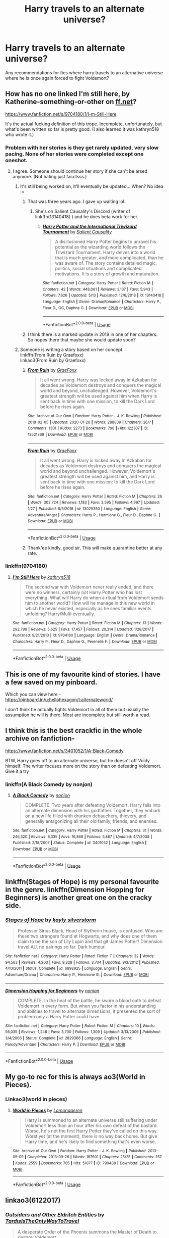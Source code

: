 #+TITLE: Harry travels to an alternate universe?

* Harry travels to an alternate universe?
:PROPERTIES:
:Author: fifi9573
:Score: 32
:DateUnix: 1590742958.0
:DateShort: 2020-May-29
:FlairText: Request
:END:
Any recommendations for fics where harry travels to an alternative universe where he is once again forced to fight Voldemort?


** How has no one linked I'm still here, by Katherine-something-or-other on [[https://ff.net][ff.net]]?

[[https://www.fanfiction.net/s/9704180/1/I-m-Still-Here]]

It's the actual fucking definition of this trope. Incomplete, unfortunately, but what's been written so far is pretty good. (I also learned it was kathryn518 who wrote it.)
:PROPERTIES:
:Author: LEMONFEET1062
:Score: 12
:DateUnix: 1590750001.0
:DateShort: 2020-May-29
:END:

*** Problem with her stories is they get rarely updated, very slow pacing. None of her stories were completed except one oneshot.
:PROPERTIES:
:Author: kprasad13
:Score: 6
:DateUnix: 1590754375.0
:DateShort: 2020-May-29
:END:

**** I agree. Someone should continue her story if she can't be arsed anymore. (Not hating just facctsss.)
:PROPERTIES:
:Author: LEMONFEET1062
:Score: 5
:DateUnix: 1590754466.0
:DateShort: 2020-May-29
:END:

***** It's still being worked on, it'll eventually be updated... When? No idea :<
:PROPERTIES:
:Author: awesomegamer919
:Score: 4
:DateUnix: 1590754781.0
:DateShort: 2020-May-29
:END:

****** That was three years ago. I gave up waiting lol.
:PROPERTIES:
:Author: LEMONFEET1062
:Score: 8
:DateUnix: 1590754821.0
:DateShort: 2020-May-29
:END:

******* She's on Salient Causality's Discord (writer of linkffn(13140418) ) and he does beta work for her.
:PROPERTIES:
:Author: awesomegamer919
:Score: 3
:DateUnix: 1590755113.0
:DateShort: 2020-May-29
:END:

******** [[https://www.fanfiction.net/s/13140418/1/][*/Harry Potter and the International Triwizard Tournament/*]] by [[https://www.fanfiction.net/u/8729603/Salient-Causality][/Salient Causality/]]

#+begin_quote
  A disillusioned Harry Potter begins to unravel his potential as the wizarding world follows the Triwizard Tournament. Harry delves into a world that is much greater, and more complicated, than he was aware of. The story contains detailed magic, politics, social situations and complicated motivations. It is a story of growth and maturation.
#+end_quote

^{/Site/:} ^{fanfiction.net} ^{*|*} ^{/Category/:} ^{Harry} ^{Potter} ^{*|*} ^{/Rated/:} ^{Fiction} ^{M} ^{*|*} ^{/Chapters/:} ^{42} ^{*|*} ^{/Words/:} ^{448,081} ^{*|*} ^{/Reviews/:} ^{3,137} ^{*|*} ^{/Favs/:} ^{5,943} ^{*|*} ^{/Follows/:} ^{7,626} ^{*|*} ^{/Updated/:} ^{5/13} ^{*|*} ^{/Published/:} ^{12/6/2018} ^{*|*} ^{/id/:} ^{13140418} ^{*|*} ^{/Language/:} ^{English} ^{*|*} ^{/Genre/:} ^{Drama/Romance} ^{*|*} ^{/Characters/:} ^{Harry} ^{P.,} ^{Fleur} ^{D.,} ^{OC,} ^{Daphne} ^{G.} ^{*|*} ^{/Download/:} ^{[[http://www.ff2ebook.com/old/ffn-bot/index.php?id=13140418&source=ff&filetype=epub][EPUB]]} ^{or} ^{[[http://www.ff2ebook.com/old/ffn-bot/index.php?id=13140418&source=ff&filetype=mobi][MOBI]]}

--------------

*FanfictionBot*^{2.0.0-beta} | [[https://github.com/tusing/reddit-ffn-bot/wiki/Usage][Usage]]
:PROPERTIES:
:Author: FanfictionBot
:Score: 3
:DateUnix: 1590755122.0
:DateShort: 2020-May-29
:END:


****** I think there is a marked update in 2019 in one of her chapters. So hopes there that maybe she would update soon?
:PROPERTIES:
:Score: 2
:DateUnix: 1590762269.0
:DateShort: 2020-May-29
:END:


***** Someone is writing a story based on her concept.\\
linkffn(From Ruin by Graefoxx)\\
linkao3(From Ruin by Graefoxx)
:PROPERTIES:
:Author: aMiserable_creature
:Score: 3
:DateUnix: 1590762364.0
:DateShort: 2020-May-29
:END:

****** [[https://archiveofourown.org/works/13521369][*/From Ruin/*]] by [[https://www.archiveofourown.org/users/GraeFoxx/pseuds/GraeFoxx][/GraeFoxx/]]

#+begin_quote
  It all went wrong. Harry was locked away in Azkaban for decades as Voldemort destroys and conquers the magical world and beyond, unchallenged. However, Voldemort's greatest strength will be used against him when Harry is sent back in time with one mission, to kill the Dark Lord before he rises again.
#+end_quote

^{/Site/:} ^{Archive} ^{of} ^{Our} ^{Own} ^{*|*} ^{/Fandom/:} ^{Harry} ^{Potter} ^{-} ^{J.} ^{K.} ^{Rowling} ^{*|*} ^{/Published/:} ^{2018-02-05} ^{*|*} ^{/Updated/:} ^{2020-01-28} ^{*|*} ^{/Words/:} ^{288839} ^{*|*} ^{/Chapters/:} ^{26/?} ^{*|*} ^{/Comments/:} ^{1301} ^{*|*} ^{/Kudos/:} ^{2273} ^{*|*} ^{/Bookmarks/:} ^{798} ^{*|*} ^{/Hits/:} ^{122307} ^{*|*} ^{/ID/:} ^{13521369} ^{*|*} ^{/Download/:} ^{[[https://archiveofourown.org/downloads/13521369/From%20Ruin.epub?updated_at=1580191012][EPUB]]} ^{or} ^{[[https://archiveofourown.org/downloads/13521369/From%20Ruin.mobi?updated_at=1580191012][MOBI]]}

--------------

[[https://www.fanfiction.net/s/13025350/1/][*/From Ruin/*]] by [[https://www.fanfiction.net/u/11062375/GraeFoxx][/GraeFoxx/]]

#+begin_quote
  It all went wrong. Harry is locked away in Azkaban for decades as Voldemort destroys and conquers the magical world and beyond unchallenged. However, Voldemort's greatest strength will be used against him, and Harry is sent back in time with one mission: to kill the Dark Lord before he rises again.
#+end_quote

^{/Site/:} ^{fanfiction.net} ^{*|*} ^{/Category/:} ^{Harry} ^{Potter} ^{*|*} ^{/Rated/:} ^{Fiction} ^{M} ^{*|*} ^{/Chapters/:} ^{26} ^{*|*} ^{/Words/:} ^{302,724} ^{*|*} ^{/Reviews/:} ^{1,183} ^{*|*} ^{/Favs/:} ^{3,595} ^{*|*} ^{/Follows/:} ^{4,997} ^{*|*} ^{/Updated/:} ^{1/27} ^{*|*} ^{/Published/:} ^{8/5/2018} ^{*|*} ^{/id/:} ^{13025350} ^{*|*} ^{/Language/:} ^{English} ^{*|*} ^{/Genre/:} ^{Adventure/Angst} ^{*|*} ^{/Characters/:} ^{Harry} ^{P.,} ^{Hermione} ^{G.,} ^{Fleur} ^{D.,} ^{Daphne} ^{G.} ^{*|*} ^{/Download/:} ^{[[http://www.ff2ebook.com/old/ffn-bot/index.php?id=13025350&source=ff&filetype=epub][EPUB]]} ^{or} ^{[[http://www.ff2ebook.com/old/ffn-bot/index.php?id=13025350&source=ff&filetype=mobi][MOBI]]}

--------------

*FanfictionBot*^{2.0.0-beta} | [[https://github.com/tusing/reddit-ffn-bot/wiki/Usage][Usage]]
:PROPERTIES:
:Author: FanfictionBot
:Score: 3
:DateUnix: 1590762388.0
:DateShort: 2020-May-29
:END:


****** Thank'ee kindly, good sir. This will make quarantine better at any rate.
:PROPERTIES:
:Author: LEMONFEET1062
:Score: 2
:DateUnix: 1590778228.0
:DateShort: 2020-May-29
:END:


*** linkffn(9704180)
:PROPERTIES:
:Author: aMiserable_creature
:Score: 2
:DateUnix: 1590780803.0
:DateShort: 2020-May-30
:END:

**** [[https://www.fanfiction.net/s/9704180/1/][*/I'm Still Here/*]] by [[https://www.fanfiction.net/u/4404355/kathryn518][/kathryn518/]]

#+begin_quote
  The second war with Voldemort never really ended, and there were no winners, certainly not Harry Potter who has lost everything. What will Harry do when a ritual from Voldemort sends him to another world? How will he manage in this new world in which he never existed, especially as he sees familiar events unfolding? Harry/Multi eventually.
#+end_quote

^{/Site/:} ^{fanfiction.net} ^{*|*} ^{/Category/:} ^{Harry} ^{Potter} ^{*|*} ^{/Rated/:} ^{Fiction} ^{M} ^{*|*} ^{/Chapters/:} ^{13} ^{*|*} ^{/Words/:} ^{292,799} ^{*|*} ^{/Reviews/:} ^{5,625} ^{*|*} ^{/Favs/:} ^{17,457} ^{*|*} ^{/Follows/:} ^{20,314} ^{*|*} ^{/Updated/:} ^{1/28/2017} ^{*|*} ^{/Published/:} ^{9/21/2013} ^{*|*} ^{/id/:} ^{9704180} ^{*|*} ^{/Language/:} ^{English} ^{*|*} ^{/Genre/:} ^{Drama/Romance} ^{*|*} ^{/Characters/:} ^{Harry} ^{P.,} ^{Fleur} ^{D.,} ^{Daphne} ^{G.,} ^{Perenelle} ^{F.} ^{*|*} ^{/Download/:} ^{[[http://www.ff2ebook.com/old/ffn-bot/index.php?id=9704180&source=ff&filetype=epub][EPUB]]} ^{or} ^{[[http://www.ff2ebook.com/old/ffn-bot/index.php?id=9704180&source=ff&filetype=mobi][MOBI]]}

--------------

*FanfictionBot*^{2.0.0-beta} | [[https://github.com/tusing/reddit-ffn-bot/wiki/Usage][Usage]]
:PROPERTIES:
:Author: FanfictionBot
:Score: 2
:DateUnix: 1590780819.0
:DateShort: 2020-May-30
:END:


** This is one of my favourite kind of stories. I have a few saved on my pinboard.

Which you can view here - [[https://pinboard.in/u:hellohexagon/t:alternateworld/]]

I don't think he actually fights Voldemort in all of them but usually the assumption he will is there. Most are incomplete but still worth a read.
:PROPERTIES:
:Author: hellohexagon
:Score: 8
:DateUnix: 1590750936.0
:DateShort: 2020-May-29
:END:


** I think this is the best crackfic in the whole archive on fanfiction-

[[https://www.fanfiction.net/s/3401052/1/A-Black-Comedy]]

BTW, Harry goes off to an alternate universe, but he doesn't off Voldy himself. The writer focuses more on the story than on defeating Voldemort. Give it a try
:PROPERTIES:
:Score: 11
:DateUnix: 1590762396.0
:DateShort: 2020-May-29
:END:

*** linkffn(A Black Comedy by nonjon)
:PROPERTIES:
:Author: aMiserable_creature
:Score: 2
:DateUnix: 1590780824.0
:DateShort: 2020-May-30
:END:

**** [[https://www.fanfiction.net/s/3401052/1/][*/A Black Comedy/*]] by [[https://www.fanfiction.net/u/649528/nonjon][/nonjon/]]

#+begin_quote
  COMPLETE. Two years after defeating Voldemort, Harry falls into an alternate dimension with his godfather. Together, they embark on a new life filled with drunken debauchery, thievery, and generally antagonizing all their old family, friends, and enemies.
#+end_quote

^{/Site/:} ^{fanfiction.net} ^{*|*} ^{/Category/:} ^{Harry} ^{Potter} ^{*|*} ^{/Rated/:} ^{Fiction} ^{M} ^{*|*} ^{/Chapters/:} ^{31} ^{*|*} ^{/Words/:} ^{246,320} ^{*|*} ^{/Reviews/:} ^{6,335} ^{*|*} ^{/Favs/:} ^{16,868} ^{*|*} ^{/Follows/:} ^{5,867} ^{*|*} ^{/Updated/:} ^{4/7/2008} ^{*|*} ^{/Published/:} ^{2/18/2007} ^{*|*} ^{/Status/:} ^{Complete} ^{*|*} ^{/id/:} ^{3401052} ^{*|*} ^{/Language/:} ^{English} ^{*|*} ^{/Download/:} ^{[[http://www.ff2ebook.com/old/ffn-bot/index.php?id=3401052&source=ff&filetype=epub][EPUB]]} ^{or} ^{[[http://www.ff2ebook.com/old/ffn-bot/index.php?id=3401052&source=ff&filetype=mobi][MOBI]]}

--------------

*FanfictionBot*^{2.0.0-beta} | [[https://github.com/tusing/reddit-ffn-bot/wiki/Usage][Usage]]
:PROPERTIES:
:Author: FanfictionBot
:Score: 2
:DateUnix: 1590780840.0
:DateShort: 2020-May-30
:END:


** linkffn(Stages of Hope) is my personal favourite in the genre. linkffn(Dimension Hopping for Beginners) is another great one on the cracky side.
:PROPERTIES:
:Author: A2i9
:Score: 6
:DateUnix: 1590747666.0
:DateShort: 2020-May-29
:END:

*** [[https://www.fanfiction.net/s/6892925/1/][*/Stages of Hope/*]] by [[https://www.fanfiction.net/u/291348/kayly-silverstorm][/kayly silverstorm/]]

#+begin_quote
  Professor Sirius Black, Head of Slytherin house, is confused. Who are these two strangers found at Hogwarts, and why does one of them claim to be the son of Lily Lupin and that git James Potter? Dimension travel AU, no pairings so far. Dark humour.
#+end_quote

^{/Site/:} ^{fanfiction.net} ^{*|*} ^{/Category/:} ^{Harry} ^{Potter} ^{*|*} ^{/Rated/:} ^{Fiction} ^{T} ^{*|*} ^{/Chapters/:} ^{32} ^{*|*} ^{/Words/:} ^{94,563} ^{*|*} ^{/Reviews/:} ^{4,263} ^{*|*} ^{/Favs/:} ^{8,328} ^{*|*} ^{/Follows/:} ^{3,704} ^{*|*} ^{/Updated/:} ^{9/3/2012} ^{*|*} ^{/Published/:} ^{4/10/2011} ^{*|*} ^{/Status/:} ^{Complete} ^{*|*} ^{/id/:} ^{6892925} ^{*|*} ^{/Language/:} ^{English} ^{*|*} ^{/Genre/:} ^{Adventure/Drama} ^{*|*} ^{/Characters/:} ^{Harry} ^{P.,} ^{Hermione} ^{G.} ^{*|*} ^{/Download/:} ^{[[http://www.ff2ebook.com/old/ffn-bot/index.php?id=6892925&source=ff&filetype=epub][EPUB]]} ^{or} ^{[[http://www.ff2ebook.com/old/ffn-bot/index.php?id=6892925&source=ff&filetype=mobi][MOBI]]}

--------------

[[https://www.fanfiction.net/s/2829366/1/][*/Dimension Hopping for Beginners/*]] by [[https://www.fanfiction.net/u/649528/nonjon][/nonjon/]]

#+begin_quote
  COMPLETE. In the heat of the battle, he swore a blood oath to defeat Voldemort in every form. But when you factor in his understanding and abilities to travel to alternate dimensions, it presented the sort of problem only a Harry Potter could have.
#+end_quote

^{/Site/:} ^{fanfiction.net} ^{*|*} ^{/Category/:} ^{Harry} ^{Potter} ^{*|*} ^{/Rated/:} ^{Fiction} ^{M} ^{*|*} ^{/Chapters/:} ^{10} ^{*|*} ^{/Words/:} ^{56,035} ^{*|*} ^{/Reviews/:} ^{1,248} ^{*|*} ^{/Favs/:} ^{3,700} ^{*|*} ^{/Follows/:} ^{1,309} ^{*|*} ^{/Updated/:} ^{3/13/2006} ^{*|*} ^{/Published/:} ^{3/4/2006} ^{*|*} ^{/Status/:} ^{Complete} ^{*|*} ^{/id/:} ^{2829366} ^{*|*} ^{/Language/:} ^{English} ^{*|*} ^{/Genre/:} ^{Parody/Adventure} ^{*|*} ^{/Characters/:} ^{Harry} ^{P.} ^{*|*} ^{/Download/:} ^{[[http://www.ff2ebook.com/old/ffn-bot/index.php?id=2829366&source=ff&filetype=epub][EPUB]]} ^{or} ^{[[http://www.ff2ebook.com/old/ffn-bot/index.php?id=2829366&source=ff&filetype=mobi][MOBI]]}

--------------

*FanfictionBot*^{2.0.0-beta} | [[https://github.com/tusing/reddit-ffn-bot/wiki/Usage][Usage]]
:PROPERTIES:
:Author: FanfictionBot
:Score: 2
:DateUnix: 1590747687.0
:DateShort: 2020-May-29
:END:


** My go-to rec for this is always ao3(World in Pieces).
:PROPERTIES:
:Author: Yosituna
:Score: 6
:DateUnix: 1590747610.0
:DateShort: 2020-May-29
:END:

*** Linkao3(world in pieces)
:PROPERTIES:
:Author: paper0wl
:Score: 4
:DateUnix: 1590760550.0
:DateShort: 2020-May-29
:END:

**** [[https://archiveofourown.org/works/790488][*/World in Pieces/*]] by [[https://www.archiveofourown.org/users/Lomonaaeren/pseuds/Lomonaaeren][/Lomonaaeren/]]

#+begin_quote
  Harry is summoned to an alternate universe still suffering under Voldemort less than an hour after his own defeat of the bastard. Worse, he's not the first Harry Potter they've called on this way. Worst yet (at the moment), there is no way back home. But give Harry time, and he's likely to find something that's even worse.
#+end_quote

^{/Site/:} ^{Archive} ^{of} ^{Our} ^{Own} ^{*|*} ^{/Fandom/:} ^{Harry} ^{Potter} ^{-} ^{J.} ^{K.} ^{Rowling} ^{*|*} ^{/Published/:} ^{2013-05-09} ^{*|*} ^{/Completed/:} ^{2013-09-26} ^{*|*} ^{/Words/:} ^{167601} ^{*|*} ^{/Chapters/:} ^{25/25} ^{*|*} ^{/Comments/:} ^{257} ^{*|*} ^{/Kudos/:} ^{2559} ^{*|*} ^{/Bookmarks/:} ^{785} ^{*|*} ^{/Hits/:} ^{51077} ^{*|*} ^{/ID/:} ^{790488} ^{*|*} ^{/Download/:} ^{[[https://archiveofourown.org/downloads/790488/World%20in%20Pieces.epub?updated_at=1574683331][EPUB]]} ^{or} ^{[[https://archiveofourown.org/downloads/790488/World%20in%20Pieces.mobi?updated_at=1574683331][MOBI]]}

--------------

*FanfictionBot*^{2.0.0-beta} | [[https://github.com/tusing/reddit-ffn-bot/wiki/Usage][Usage]]
:PROPERTIES:
:Author: FanfictionBot
:Score: 3
:DateUnix: 1590760569.0
:DateShort: 2020-May-29
:END:


** linkao3(6122017)
:PROPERTIES:
:Author: sailingg
:Score: 5
:DateUnix: 1590762586.0
:DateShort: 2020-May-29
:END:

*** [[https://archiveofourown.org/works/6122017][*/Outsiders and Other Eldritch Entities/*]] by [[https://www.archiveofourown.org/users/TardisIsTheOnlyWayToTravel/pseuds/TardisIsTheOnlyWayToTravel][/TardisIsTheOnlyWayToTravel/]]

#+begin_quote
  A desperate Order of the Phoenix summons the Master of Death to destroy Voldemort.
#+end_quote

^{/Site/:} ^{Archive} ^{of} ^{Our} ^{Own} ^{*|*} ^{/Fandom/:} ^{Harry} ^{Potter} ^{-} ^{J.} ^{K.} ^{Rowling} ^{*|*} ^{/Published/:} ^{2016-02-28} ^{*|*} ^{/Words/:} ^{10955} ^{*|*} ^{/Chapters/:} ^{1/1} ^{*|*} ^{/Comments/:} ^{141} ^{*|*} ^{/Kudos/:} ^{5268} ^{*|*} ^{/Bookmarks/:} ^{1151} ^{*|*} ^{/Hits/:} ^{51803} ^{*|*} ^{/ID/:} ^{6122017} ^{*|*} ^{/Download/:} ^{[[https://archiveofourown.org/downloads/6122017/Outsiders%20and%20Other.epub?updated_at=1534297450][EPUB]]} ^{or} ^{[[https://archiveofourown.org/downloads/6122017/Outsiders%20and%20Other.mobi?updated_at=1534297450][MOBI]]}

--------------

*FanfictionBot*^{2.0.0-beta} | [[https://github.com/tusing/reddit-ffn-bot/wiki/Usage][Usage]]
:PROPERTIES:
:Author: FanfictionBot
:Score: 4
:DateUnix: 1590762608.0
:DateShort: 2020-May-29
:END:


** I can't remember the title off the top of my head (will look it up when im back on my phone), but he manages to resist veritaserum (i think), which apparently ha serious consequences in this fic and thus ends up in a universe where his parents are alive, he's nowhere to be found, and he's got two younger sisters. He chooses the pseudonym of Chris Collins. Pretty good, but may be abandoned.
:PROPERTIES:
:Author: werkytwerky
:Score: 5
:DateUnix: 1590761373.0
:DateShort: 2020-May-29
:END:

*** linkffn(2987160)
:PROPERTIES:
:Author: aMiserable_creature
:Score: 2
:DateUnix: 1590762436.0
:DateShort: 2020-May-29
:END:

**** [[https://www.fanfiction.net/s/2987160/1/][*/Adrift in a World/*]] by [[https://www.fanfiction.net/u/910880/Miss-Whiskers][/Miss Whiskers/]]

#+begin_quote
  Harry Potter is thrown into an alternate universe due to archaic rules of magic. Hiding under the alias of Chris Collins, he tries to find a place among the suspicion of those he knew and some he never did, as Voldemort's power grows.
#+end_quote

^{/Site/:} ^{fanfiction.net} ^{*|*} ^{/Category/:} ^{Harry} ^{Potter} ^{*|*} ^{/Rated/:} ^{Fiction} ^{T} ^{*|*} ^{/Chapters/:} ^{24} ^{*|*} ^{/Words/:} ^{172,757} ^{*|*} ^{/Reviews/:} ^{3,689} ^{*|*} ^{/Favs/:} ^{5,642} ^{*|*} ^{/Follows/:} ^{6,041} ^{*|*} ^{/Updated/:} ^{12/30/2014} ^{*|*} ^{/Published/:} ^{6/12/2006} ^{*|*} ^{/id/:} ^{2987160} ^{*|*} ^{/Language/:} ^{English} ^{*|*} ^{/Genre/:} ^{Adventure} ^{*|*} ^{/Characters/:} ^{Harry} ^{P.} ^{*|*} ^{/Download/:} ^{[[http://www.ff2ebook.com/old/ffn-bot/index.php?id=2987160&source=ff&filetype=epub][EPUB]]} ^{or} ^{[[http://www.ff2ebook.com/old/ffn-bot/index.php?id=2987160&source=ff&filetype=mobi][MOBI]]}

--------------

*FanfictionBot*^{2.0.0-beta} | [[https://github.com/tusing/reddit-ffn-bot/wiki/Usage][Usage]]
:PROPERTIES:
:Author: FanfictionBot
:Score: 1
:DateUnix: 1590762461.0
:DateShort: 2020-May-29
:END:

***** yup thats it.
:PROPERTIES:
:Author: werkytwerky
:Score: 2
:DateUnix: 1590767798.0
:DateShort: 2020-May-29
:END:


** There's a few but I'm not aware of any that are complete..
:PROPERTIES:
:Author: Vercalos
:Score: 3
:DateUnix: 1590743439.0
:DateShort: 2020-May-29
:END:


** The Hero Trilogy, linkffn(3994212)
:PROPERTIES:
:Author: JWBails
:Score: 3
:DateUnix: 1590749626.0
:DateShort: 2020-May-29
:END:

*** [[https://www.fanfiction.net/s/3994212/1/][*/Harry Potter and the Sword of the Hero/*]] by [[https://www.fanfiction.net/u/557425/joe6991][/joe6991/]]

#+begin_quote
  The Hero Trilogy, Part One. After the tragedy of his fifth-year, Harry Potter returns to Hogwarts and to a war that will shake the Wizarding and Muggle worlds to their very core. Peace rests on the edge of a sword, and on the courage of Harry alone.
#+end_quote

^{/Site/:} ^{fanfiction.net} ^{*|*} ^{/Category/:} ^{Harry} ^{Potter} ^{*|*} ^{/Rated/:} ^{Fiction} ^{M} ^{*|*} ^{/Chapters/:} ^{31} ^{*|*} ^{/Words/:} ^{338,022} ^{*|*} ^{/Reviews/:} ^{414} ^{*|*} ^{/Favs/:} ^{1,334} ^{*|*} ^{/Follows/:} ^{535} ^{*|*} ^{/Updated/:} ^{1/15/2008} ^{*|*} ^{/Published/:} ^{1/5/2008} ^{*|*} ^{/Status/:} ^{Complete} ^{*|*} ^{/id/:} ^{3994212} ^{*|*} ^{/Language/:} ^{English} ^{*|*} ^{/Genre/:} ^{Adventure} ^{*|*} ^{/Characters/:} ^{Harry} ^{P.,} ^{Ginny} ^{W.} ^{*|*} ^{/Download/:} ^{[[http://www.ff2ebook.com/old/ffn-bot/index.php?id=3994212&source=ff&filetype=epub][EPUB]]} ^{or} ^{[[http://www.ff2ebook.com/old/ffn-bot/index.php?id=3994212&source=ff&filetype=mobi][MOBI]]}

--------------

*FanfictionBot*^{2.0.0-beta} | [[https://github.com/tusing/reddit-ffn-bot/wiki/Usage][Usage]]
:PROPERTIES:
:Author: FanfictionBot
:Score: 3
:DateUnix: 1590749638.0
:DateShort: 2020-May-29
:END:


** I can only recommend where he doesn't fight him and instead it's a ship fic...
:PROPERTIES:
:Author: rainatom
:Score: 5
:DateUnix: 1590747460.0
:DateShort: 2020-May-29
:END:

*** Link? No slash please
:PROPERTIES:
:Author: kprasad13
:Score: 6
:DateUnix: 1590749338.0
:DateShort: 2020-May-29
:END:

**** It is slash, sorry.
:PROPERTIES:
:Author: rainatom
:Score: 3
:DateUnix: 1590759537.0
:DateShort: 2020-May-29
:END:


** linkffn(9649140; 11160991; 7118223; 5990738)\\
linkao3(6122017; 8446057; 15760950; 17170529)
:PROPERTIES:
:Author: aMiserable_creature
:Score: 2
:DateUnix: 1590762842.0
:DateShort: 2020-May-29
:END:

*** [[https://archiveofourown.org/works/6122017][*/Outsiders and Other Eldritch Entities/*]] by [[https://www.archiveofourown.org/users/TardisIsTheOnlyWayToTravel/pseuds/TardisIsTheOnlyWayToTravel][/TardisIsTheOnlyWayToTravel/]]

#+begin_quote
  A desperate Order of the Phoenix summons the Master of Death to destroy Voldemort.
#+end_quote

^{/Site/:} ^{Archive} ^{of} ^{Our} ^{Own} ^{*|*} ^{/Fandom/:} ^{Harry} ^{Potter} ^{-} ^{J.} ^{K.} ^{Rowling} ^{*|*} ^{/Published/:} ^{2016-02-28} ^{*|*} ^{/Words/:} ^{10955} ^{*|*} ^{/Chapters/:} ^{1/1} ^{*|*} ^{/Comments/:} ^{141} ^{*|*} ^{/Kudos/:} ^{5268} ^{*|*} ^{/Bookmarks/:} ^{1151} ^{*|*} ^{/Hits/:} ^{51803} ^{*|*} ^{/ID/:} ^{6122017} ^{*|*} ^{/Download/:} ^{[[https://archiveofourown.org/downloads/6122017/Outsiders%20and%20Other.epub?updated_at=1534297450][EPUB]]} ^{or} ^{[[https://archiveofourown.org/downloads/6122017/Outsiders%20and%20Other.mobi?updated_at=1534297450][MOBI]]}

--------------

[[https://archiveofourown.org/works/8446057][*/On a Pale Horse/*]] by [[https://www.archiveofourown.org/users/Hyliian/pseuds/Hyliian][/Hyliian/]]

#+begin_quote
  When Dumbledore tried to summon a hero from another world to deal with their Dark Lord problem, this probably wasn't what he had in mind.
#+end_quote

^{/Site/:} ^{Archive} ^{of} ^{Our} ^{Own} ^{*|*} ^{/Fandom/:} ^{Harry} ^{Potter} ^{-} ^{J.} ^{K.} ^{Rowling} ^{*|*} ^{/Published/:} ^{2016-11-01} ^{*|*} ^{/Updated/:} ^{2018-03-19} ^{*|*} ^{/Words/:} ^{58137} ^{*|*} ^{/Chapters/:} ^{23/?} ^{*|*} ^{/Comments/:} ^{397} ^{*|*} ^{/Kudos/:} ^{3356} ^{*|*} ^{/Bookmarks/:} ^{1278} ^{*|*} ^{/Hits/:} ^{54232} ^{*|*} ^{/ID/:} ^{8446057} ^{*|*} ^{/Download/:} ^{[[https://archiveofourown.org/downloads/8446057/On%20a%20Pale%20Horse.epub?updated_at=1586825785][EPUB]]} ^{or} ^{[[https://archiveofourown.org/downloads/8446057/On%20a%20Pale%20Horse.mobi?updated_at=1586825785][MOBI]]}

--------------

[[https://archiveofourown.org/works/15760950][*/Hell is Your Son from Another Dimension/*]] by [[https://www.archiveofourown.org/users/wynnebat/pseuds/wynnebat][/wynnebat/]]

#+begin_quote
  A desperate Order of the Phoenix turns to an alternate dimension to summon a hero who has the power to defeat Voldemort. They get... something.
#+end_quote

^{/Site/:} ^{Archive} ^{of} ^{Our} ^{Own} ^{*|*} ^{/Fandom/:} ^{Harry} ^{Potter} ^{-} ^{J.} ^{K.} ^{Rowling} ^{*|*} ^{/Published/:} ^{2018-08-22} ^{*|*} ^{/Updated/:} ^{2018-09-05} ^{*|*} ^{/Words/:} ^{20867} ^{*|*} ^{/Chapters/:} ^{5/10} ^{*|*} ^{/Comments/:} ^{220} ^{*|*} ^{/Kudos/:} ^{2869} ^{*|*} ^{/Bookmarks/:} ^{762} ^{*|*} ^{/Hits/:} ^{32429} ^{*|*} ^{/ID/:} ^{15760950} ^{*|*} ^{/Download/:} ^{[[https://archiveofourown.org/downloads/15760950/Hell%20is%20Your%20Son%20from.epub?updated_at=1575598821][EPUB]]} ^{or} ^{[[https://archiveofourown.org/downloads/15760950/Hell%20is%20Your%20Son%20from.mobi?updated_at=1575598821][MOBI]]}

--------------

[[https://archiveofourown.org/works/17170529][*/Ambientem/*]] by [[https://www.archiveofourown.org/users/Eshnoazot/pseuds/Eshnoazot][/Eshnoazot/]]

#+begin_quote
  Magic is an eco-system, and the magical world has been culling magical people and creatures for generations. It has finally gone too far - and the collective consequences are finally being felt. When magic starts disappearing, crumbling quietly in post-war Britain, it causes a cascade effect across the wizarding world. Not a single magical child has been born in almost a decade.Twenty-three-year-old Harry Potter discovers this when the wards of Diagon Alley literally come crashing down on top of him. So ends the life of the Boy-Who-Lived. Yet again, he returns to the station between life and death.With a new chance in a new world, Harry - now eleven-year-old Harry Fleamont - is given a chance to figure out how to save his dying world. In a new world that seems much more perfect in every sense of the word, Harry is faced with a growing threat from a much more dangerous Voldemort, and the reality that jumping universes just makes vulnerable and poor wizards who just want to eat a regular meal and afford to buy a pair of Merlin-damned socks.
#+end_quote

^{/Site/:} ^{Archive} ^{of} ^{Our} ^{Own} ^{*|*} ^{/Fandom/:} ^{Harry} ^{Potter} ^{-} ^{J.} ^{K.} ^{Rowling} ^{*|*} ^{/Published/:} ^{2018-12-26} ^{*|*} ^{/Updated/:} ^{2020-03-15} ^{*|*} ^{/Words/:} ^{109751} ^{*|*} ^{/Chapters/:} ^{10/30} ^{*|*} ^{/Comments/:} ^{190} ^{*|*} ^{/Kudos/:} ^{958} ^{*|*} ^{/Bookmarks/:} ^{495} ^{*|*} ^{/Hits/:} ^{14376} ^{*|*} ^{/ID/:} ^{17170529} ^{*|*} ^{/Download/:} ^{[[https://archiveofourown.org/downloads/17170529/Ambientem.epub?updated_at=1584246212][EPUB]]} ^{or} ^{[[https://archiveofourown.org/downloads/17170529/Ambientem.mobi?updated_at=1584246212][MOBI]]}

--------------

[[https://www.fanfiction.net/s/9649140/1/][*/To Call A Place Home/*]] by [[https://www.fanfiction.net/u/3380788/missmusicluver][/missmusicluver/]]

#+begin_quote
  Harry won the war. It's months afterwards and unexpectedly, he's literally picked up off the face of the world and shoved into another. One where Harry Potter died a long time ago. Where the Potter family's still fighting a war against a Dark Lord that's ruling the world one muggle murder at a time. They say he's their only hope. Harry doesn't really want in.
#+end_quote

^{/Site/:} ^{fanfiction.net} ^{*|*} ^{/Category/:} ^{Harry} ^{Potter} ^{*|*} ^{/Rated/:} ^{Fiction} ^{T} ^{*|*} ^{/Chapters/:} ^{17} ^{*|*} ^{/Words/:} ^{106,884} ^{*|*} ^{/Reviews/:} ^{2,192} ^{*|*} ^{/Favs/:} ^{7,172} ^{*|*} ^{/Follows/:} ^{9,435} ^{*|*} ^{/Updated/:} ^{5/29/2019} ^{*|*} ^{/Published/:} ^{8/31/2013} ^{*|*} ^{/id/:} ^{9649140} ^{*|*} ^{/Language/:} ^{English} ^{*|*} ^{/Genre/:} ^{Adventure/Family} ^{*|*} ^{/Characters/:} ^{Harry} ^{P.,} ^{Sirius} ^{B.,} ^{James} ^{P.,} ^{Lily} ^{Evans} ^{P.} ^{*|*} ^{/Download/:} ^{[[http://www.ff2ebook.com/old/ffn-bot/index.php?id=9649140&source=ff&filetype=epub][EPUB]]} ^{or} ^{[[http://www.ff2ebook.com/old/ffn-bot/index.php?id=9649140&source=ff&filetype=mobi][MOBI]]}

--------------

[[https://www.fanfiction.net/s/11160991/1/][*/0800-Rent-A-Hero/*]] by [[https://www.fanfiction.net/u/4934632/brainthief][/brainthief/]]

#+begin_quote
  Magic can solve all the Wizarding World's problems. What's that? A prophecy that insists on a person? Things not quite going your way? I know, lets use this here ritual to summon another! It'll be great! - An eighteen year old Harry is called upon to deal with another dimension's irksome Dark Lord issue. This displeases him. EWE - AU HBP
#+end_quote

^{/Site/:} ^{fanfiction.net} ^{*|*} ^{/Category/:} ^{Harry} ^{Potter} ^{*|*} ^{/Rated/:} ^{Fiction} ^{T} ^{*|*} ^{/Chapters/:} ^{21} ^{*|*} ^{/Words/:} ^{159,580} ^{*|*} ^{/Reviews/:} ^{3,720} ^{*|*} ^{/Favs/:} ^{10,757} ^{*|*} ^{/Follows/:} ^{12,585} ^{*|*} ^{/Updated/:} ^{12/24/2015} ^{*|*} ^{/Published/:} ^{4/4/2015} ^{*|*} ^{/id/:} ^{11160991} ^{*|*} ^{/Language/:} ^{English} ^{*|*} ^{/Genre/:} ^{Drama/Adventure} ^{*|*} ^{/Characters/:} ^{Harry} ^{P.} ^{*|*} ^{/Download/:} ^{[[http://www.ff2ebook.com/old/ffn-bot/index.php?id=11160991&source=ff&filetype=epub][EPUB]]} ^{or} ^{[[http://www.ff2ebook.com/old/ffn-bot/index.php?id=11160991&source=ff&filetype=mobi][MOBI]]}

--------------

[[https://www.fanfiction.net/s/7118223/1/][*/Elsewhere, but not Elsewhen/*]] by [[https://www.fanfiction.net/u/699762/The-Mad-Mad-Reviewer][/The Mad Mad Reviewer/]]

#+begin_quote
  Thestrals can go a lot more places than just wherever you need to go. Unfortunately for Harry Potter, Voldemort is more than aware of this, and doesn't want to deal with Harry Potter anymore.
#+end_quote

^{/Site/:} ^{fanfiction.net} ^{*|*} ^{/Category/:} ^{Harry} ^{Potter} ^{*|*} ^{/Rated/:} ^{Fiction} ^{M} ^{*|*} ^{/Chapters/:} ^{25} ^{*|*} ^{/Words/:} ^{73,092} ^{*|*} ^{/Reviews/:} ^{970} ^{*|*} ^{/Favs/:} ^{2,634} ^{*|*} ^{/Follows/:} ^{2,994} ^{*|*} ^{/Updated/:} ^{12/29/2012} ^{*|*} ^{/Published/:} ^{6/25/2011} ^{*|*} ^{/id/:} ^{7118223} ^{*|*} ^{/Language/:} ^{English} ^{*|*} ^{/Genre/:} ^{Adventure} ^{*|*} ^{/Characters/:} ^{Harry} ^{P.} ^{*|*} ^{/Download/:} ^{[[http://www.ff2ebook.com/old/ffn-bot/index.php?id=7118223&source=ff&filetype=epub][EPUB]]} ^{or} ^{[[http://www.ff2ebook.com/old/ffn-bot/index.php?id=7118223&source=ff&filetype=mobi][MOBI]]}

--------------

*FanfictionBot*^{2.0.0-beta} | [[https://github.com/tusing/reddit-ffn-bot/wiki/Usage][Usage]]
:PROPERTIES:
:Author: FanfictionBot
:Score: 2
:DateUnix: 1590762869.0
:DateShort: 2020-May-29
:END:


*** [[https://www.fanfiction.net/s/5990738/1/][*/Savior's Calling/*]] by [[https://www.fanfiction.net/u/2290345/slavetothepen][/slavetothepen/]]

#+begin_quote
  [UP FOR ADOPTION] In a world without Harry Potter, Voldemort reigns supreme while the Order tries to rebel against him. Desperate, the Order uses a dark and ancient spell to bring forth a hero. A hero who already defeated Voldemort. HP/DM SLASH
#+end_quote

^{/Site/:} ^{fanfiction.net} ^{*|*} ^{/Category/:} ^{Harry} ^{Potter} ^{*|*} ^{/Rated/:} ^{Fiction} ^{M} ^{*|*} ^{/Chapters/:} ^{25} ^{*|*} ^{/Words/:} ^{109,024} ^{*|*} ^{/Reviews/:} ^{1,755} ^{*|*} ^{/Favs/:} ^{2,593} ^{*|*} ^{/Follows/:} ^{2,943} ^{*|*} ^{/Updated/:} ^{9/16/2011} ^{*|*} ^{/Published/:} ^{5/22/2010} ^{*|*} ^{/id/:} ^{5990738} ^{*|*} ^{/Language/:} ^{English} ^{*|*} ^{/Genre/:} ^{Adventure/Romance} ^{*|*} ^{/Characters/:} ^{Harry} ^{P.,} ^{Draco} ^{M.} ^{*|*} ^{/Download/:} ^{[[http://www.ff2ebook.com/old/ffn-bot/index.php?id=5990738&source=ff&filetype=epub][EPUB]]} ^{or} ^{[[http://www.ff2ebook.com/old/ffn-bot/index.php?id=5990738&source=ff&filetype=mobi][MOBI]]}

--------------

*FanfictionBot*^{2.0.0-beta} | [[https://github.com/tusing/reddit-ffn-bot/wiki/Usage][Usage]]
:PROPERTIES:
:Author: FanfictionBot
:Score: 2
:DateUnix: 1590762882.0
:DateShort: 2020-May-29
:END:


** linkffn(3150414)
:PROPERTIES:
:Author: u-useless
:Score: 1
:DateUnix: 1590765728.0
:DateShort: 2020-May-29
:END:

*** [[https://www.fanfiction.net/s/3150414/1/][*/Parallels/*]] by [[https://www.fanfiction.net/u/777540/Bobmin356][/Bobmin356/]]

#+begin_quote
  Harry has won the war and lost everything he held near and dear. In desperation he gambles everything on a dimensional jump. HPHG Bad Weasleys good Dumbledore. Rated for language and implied sex
#+end_quote

^{/Site/:} ^{fanfiction.net} ^{*|*} ^{/Category/:} ^{Harry} ^{Potter} ^{*|*} ^{/Rated/:} ^{Fiction} ^{M} ^{*|*} ^{/Words/:} ^{53,439} ^{*|*} ^{/Reviews/:} ^{511} ^{*|*} ^{/Favs/:} ^{5,137} ^{*|*} ^{/Follows/:} ^{1,382} ^{*|*} ^{/Published/:} ^{9/11/2006} ^{*|*} ^{/Status/:} ^{Complete} ^{*|*} ^{/id/:} ^{3150414} ^{*|*} ^{/Language/:} ^{English} ^{*|*} ^{/Genre/:} ^{Romance/Drama} ^{*|*} ^{/Characters/:} ^{Harry} ^{P.,} ^{Hermione} ^{G.} ^{*|*} ^{/Download/:} ^{[[http://www.ff2ebook.com/old/ffn-bot/index.php?id=3150414&source=ff&filetype=epub][EPUB]]} ^{or} ^{[[http://www.ff2ebook.com/old/ffn-bot/index.php?id=3150414&source=ff&filetype=mobi][MOBI]]}

--------------

*FanfictionBot*^{2.0.0-beta} | [[https://github.com/tusing/reddit-ffn-bot/wiki/Usage][Usage]]
:PROPERTIES:
:Author: FanfictionBot
:Score: 1
:DateUnix: 1590765737.0
:DateShort: 2020-May-29
:END:


** [[https://www.fanfiction.net/s/7534131/1/Stunning-Shifts]]

During a publicity stunt, Harry and 5 others are sent to another world where a well timed Stupefy made all the difference. As Harry looks for his peers and a way home, another Harry investigates the odd arrival of his doppelganger. (Canon, EWE, dimension travel, AU)
:PROPERTIES:
:Author: Llolola
:Score: 1
:DateUnix: 1590783991.0
:DateShort: 2020-May-30
:END:
